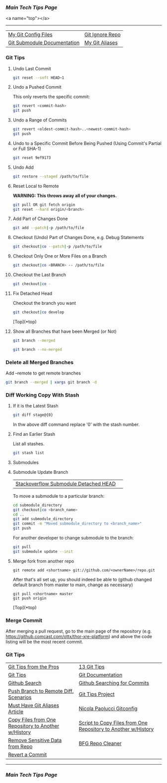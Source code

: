 *** [[..][Main Tech Tips Page]]

<a name="top"></a>
----------

|                             |                 |
|-----------------------------+-----------------|
| [[https://github.com/sethfuller/tips/tree/main/config/Git][My Git Config Files]]         | [[https://github.com/github/gitignore][Git Ignore Repo]] |
| [[https://git-scm.com/book/en/v2/Git-Tools-Submodules][Git Submodule Documentation]] | [[/Users/sfulle176/Src/Docs/git_aliases.md][My Git Aliases]]  |

*** Git Tips

**** Undo Last Commit

#+BEGIN_SRC bash
	git reset --soft HEAD~1
#+END_SRC

**** Undo a Pushed Commit
This only reverts the specific commit:

#+BEGIN_SRC bash
	git revert <commit-hash>
	git push
#+END_SRC

**** Undo a Range of Commits
#+BEGIN_SRC bash
	git revert <oldest-commit-hash>..<newest-commit-hash>
	git push
#+END_SRC

**** Undo to a Specific Commit Before Being Pushed (Using Commit's Partial or Full SHA-1)

#+BEGIN_SRC bash
	git reset 9ef9173
#+END_SRC

**** Undo Add

#+BEGIN_SRC bash
	git restore --staged /path/to/file
#+END_SRC


**** Reset Local to Remote
*WARNING: This throws away all of your changes.*

#+BEGIN_SRC bash
  git pull OR git fetch origin
  git reset --hard origin/<branch>
#+END_SRC

**** Add Part of Changes Done

#+BEGIN_SRC bash
	git add --patch|-p /path/to/file
#+END_SRC

**** Checkout (Undo) Part of Changes Done, e.g. Debug Statements


#+BEGIN_SRC bash
	git checkout|co --patch|-p /path/to/file
#+END_SRC

**** Checkout Only One or More Files on a Branch

#+BEGIN_SRC bash
	git checkout|co <BRANCH> -- /path/to/file
#+END_SRC

**** Checkout the Last Branch

#+BEGIN_SRC bash
	git checkout|co -
#+END_SRC

**** Fix Detached Head
Checkout the branch you want

#+BEGIN_SRC bash
	git checkout|co develop
#+END_SRC

[Top](*top)

**** Show all Branches that have been Merged (or Not)


#+BEGIN_SRC bash
	git branch --merged
#+END_SRC

#+BEGIN_SRC bash
	git branch --no-merged
#+END_SRC

*** Delete all Merged Branches
	Add --remote to get remote branches

#+BEGIN_SRC bash
	git branch --merged | xargs git branch -d
#+END_SRC

*** Diff Working Copy With Stash

**** If it is the Latest Stash

#+BEGIN_SRC bash
	git diff stage@{0}
#+END_SRC

In thw above diff command replace '0' with the stash number.

**** Find an Earlier Stash
List all stashes.

#+BEGIN_SRC bash
	git stash list
#+END_SRC

**** Submodules


**** Submodule Update Branch
|                                       |   |
|---------------------------------------+---|
| [[https://stackoverflow.com/questions/18770545/why-is-my-git-submodule-head-detached-from-master][Stackoverflow Submodule Detached HEAD]] |   |

To move a submodule to a particular branch:

#+BEGIN_SRC bash
    cd submodule_directory
    git checkout|co <branch_name>
    cd ..
	git add submodule_directory
    git commit -m "Moved submodule_directory to <branch_name>"
    git push
#+END_SRC

For another developer to change submodule to the branch:

#+BEGIN_SRC bash
    git pull
    git submodule update --init
#+END_SRC

**** Merge fork from another repo
#+BEGIN_SRC
git remote add <shortname> git://github.com/<ownerName>/repo.git
#+END_SRC

After that's all set up, you should indeed be able to (github changed default branch from master to main, change as necessary)

#+BEGIN_SRC
git pull <shortname> master
git push origin
#+END_SRC

[Top](*top)

*** Merge Commit
After merging a pull request, go to the main page of the repository
(e.g. https://github.comcast.com/ottx/thor-xre-platform) and above the
code listing will be the most recent commit.

*** Git Tips
|                                                     |                                                               |
|-----------------------------------------------------+---------------------------------------------------------------|
| [[https://code.tutsplus.com/tutorials/git-tips-from-the-pros--net-29799][Git Tips from the Pros]]                              | [[https://opensource.com/article/18/4/git-tips][13 Git Tips]]                                                   |
| [[https://github.com/git-tips/tips*show-helpful-guides-that-come-with-git][Git Tips]]                                            | [[https://git-scm.com/doc][Git Documentation]]                                             |
| [[https://docs.github.com/en/github/searching-for-information-on-github/about-searching-on-github][Github Search]]                                       | [[https://docs.github.com/en/github/searching-for-information-on-github/searching-commits][Github Searching for Commits]]                                  |
| [[https://devconnected.com/how-to-push-git-branch-to-remote/][Push Branch to Remote Diff. Scenarios]]               | [[https://github.com/git-tips/tips.git][Git Tips Project]]                                              |
| [[https://www.durdn.com/blog/2012/11/22/must-have-git-aliases-advanced-examples/][Must Have Git Aliases Article]]                       | [[https://github.com/durdn/cfg/blob/master/.gitconfig][Nicola Paolucci Gitconfig]]                                     |
| [[https://stackoverflow.com/questions/1365541/how-to-move-files-from-one-git-repo-to-another-not-a-clone-preserving-history][Copy Files from One Repository to Another w/History]] | [[https://gist.github.com/whistler/de34b77aba2221ed8b2e][Script to Copy Files from One Repository to Another w/History]] |
| [[https://docs.github.com/en/github/authenticating-to-github/keeping-your-account-and-data-secure/removing-sensitive-data-from-a-repository][Remove Sensitive Data from Repo]]                     | [[https://rtyley.github.io/bfg-repo-cleaner/][BFG Repo Cleaner]]                                              |
| [[https://gist.github.com/gunjanpatel/18f9e4d1eb609597c50c2118e416e6a6][Revert a Commit]]                                     |                                                               |

----------

*** [[..][Main Tech Tips Page]]

